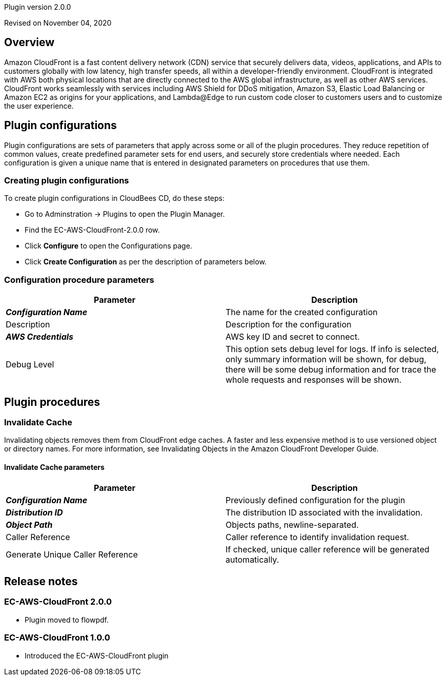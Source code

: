 Plugin version 2.0.0

Revised on November 04, 2020





== Overview

Amazon CloudFront is a fast content delivery network (CDN) service that securely delivers data,
videos, applications, and APIs to customers globally with low latency, high transfer speeds,
all within a developer-friendly environment.
CloudFront is integrated with AWS   both physical locations that are directly connected to the
AWS global infrastructure, as well as other AWS services. CloudFront works seamlessly with services
including AWS Shield for DDoS mitigation, Amazon S3, Elastic Load Balancing or Amazon EC2 as origins for your
applications, and Lambda@Edge to run custom code closer to customers  users and to customize the user experience.











== Plugin configurations

Plugin configurations are sets of parameters that apply
across some or all of the plugin procedures. They
reduce repetition of common values, create
predefined parameter sets for end users, and
securely store credentials where needed. Each configuration
is given a unique name that is entered in designated
parameters on procedures that use them.


=== Creating plugin configurations

To create plugin configurations in CloudBees CD, do these steps:

* Go to Adminstration -> Plugins to open the Plugin Manager.
* Find the EC-AWS-CloudFront-2.0.0 row.
* Click *Configure* to open the
     Configurations page.
* Click *Create Configuration* as per the description of parameters below.



=== Configuration procedure parameters

[cols=",",options="header",]
|===
|Parameter |Description

|__**Configuration Name**__ | The name for the created configuration


|Description | Description for the configuration


|__**AWS Credentials**__ | AWS key ID and secret to connect.


|Debug Level | This option sets debug level for logs. If info is selected, only summary information will be shown, for debug, there will be some debug information and for trace the whole requests and responses will be shown.


|===





[[procedures]]
== Plugin procedures




[[InvalidateCache]]
=== Invalidate Cache


Invalidating objects removes them from CloudFront edge caches. A faster and less expensive method is to use versioned object or directory names. For more information, see Invalidating Objects in the Amazon CloudFront Developer Guide.



==== Invalidate Cache parameters
[cols=",",options="header",]
|===
|Parameter |Description

| __**Configuration Name**__ | Previously defined configuration for the plugin


| __**Distribution ID**__ | The distribution ID associated with the invalidation.


| __**Object Path**__ | Objects paths, newline-separated.


| Caller Reference | Caller reference to identify invalidation request.


| Generate Unique Caller Reference | If checked, unique caller reference will be generated automatically.


|===


















[[rns]]
== Release notes


=== EC-AWS-CloudFront 2.0.0

- Plugin moved to flowpdf.


=== EC-AWS-CloudFront 1.0.0

- Introduced the EC-AWS-CloudFront plugin


